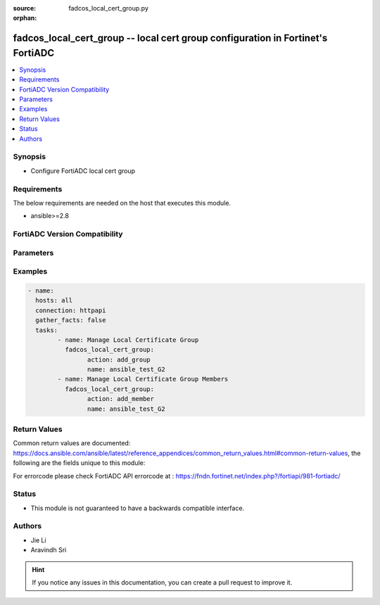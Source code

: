 :source: fadcos_local_cert_group.py

:orphan:

.. fadcos_local_cert_group:

fadcos_local_cert_group -- local cert group configuration in Fortinet's FortiADC
++++++++++++++++++++++++++++++++++++++++++++++++++++++++++++++++++++++++++++++++++++++++

.. versionadded:: 1.0.0

.. contents::
   :local:
   :depth: 1


Synopsis
--------
- Configure FortiADC local cert group



Requirements
------------
The below requirements are needed on the host that executes this module.

- ansible>=2.8


FortiADC Version Compatibility
------------------------------


.. raw:: html

 <br>
 <table>
 <tr>
 <td></td>
 <td><code class="docutils literal notranslate">v7.0.0 </code></td>
 <td><code class="docutils literal notranslate">v7.0.1 </code></td>
 <td><code class="docutils literal notranslate">v7.0.2 </code></td>
 <td><code class="docutils literal notranslate">v7.1.0 </code></td>
 <td><code class="docutils literal notranslate">v7.1.4 </code></td>
 <td><code class="docutils literal notranslate">v7.2.2 </code></td>
 <td><code class="docutils literal notranslate">v7.4.0 </code></td>
 </tr>
 <tr>
 <td>fortiadc_local_cert_group</td>
 <td>yes</td>
 <td>yes</td>
 <td>yes</td>
 <td>yes</td>
 <td>yes</td>
 <td>yes</td>
 <td>yes</td>
 </tr>
 </table>
 <p>



Parameters
----------


.. raw:: html

    <ul>
    <li> <span class="li-head">action</span> - Type of action to perform on the object<span class="li-normal">type: str</span> <span class="li-required">required: true</span> </li>
    <li> <span class="li-head">name</span> - Local certificate group name.<span class="li-normal">type: str</span> <span class="li-required">required: true</span> </li>
    <li> <span class="li-head">member_id</span> - Local certificate group member ID.<span class="li-normal">type: str</span> <span class="li-required">required: true</span> </li>
    <li> <span class="li-head">OCSP_stapling</span> - Select an OCSP Stapling configuration. The local certificate in the OCSP Stapling configuration must match the local certificate in the local certificate group member.<span class="li-normal">type: str</span> <span class="li-required">required: false</span> </li>
    <li> <span class="li-head">default</span> - Enable if you want to make this local certificate the default for the group.<span class="li-normal">type: str</span> <span class="li-required">required: false</span> <span class="li-normal">default: disable</span> </li>
    <li> <span class="li-head">extra_local_cert</span> - FortiADC supports dual SSL certificates, one for an RSA-based SSL certificate and the other for an ECDSA-based SSL certificate. This option allows you to add an additional local certificate along with an additional OCSP stapling and intermediate CA group to a local certificate group configuration.<span class="li-normal">type: str</span> <span class="li-required">required: false</span> </li>
    <li> <span class="li-head">intermediate_cag</span> - Select an intermediate CA group to add to the local group.<span class="li-normal">type: str</span> <span class="li-required">required: false</span> </li>
    <li> <span class="li-head">local_cert</span> - Select a local certificate to add to the group.<span class="li-normal">type: str</span> <span class="li-required">required: false</span> <span class="li-normal">default: Factory</span> </li>
    <li> <span class="li-head">vdom</span> - VDOM name if enabled.<span class="li-normal">type: str</span> <span class="li-required">required: true(if VDOM is enabled)</li>
    </ul>


Examples
--------

.. code-block:: yaml+jinja

	- name:
	  hosts: all
	  connection: httpapi
	  gather_facts: false
	  tasks:
		- name: Manage Local Certificate Group
		  fadcos_local_cert_group:
			action: add_group
			name: ansible_test_G2
		- name: Manage Local Certificate Group Members
		  fadcos_local_cert_group:
			action: add_member
			name: ansible_test_G2


Return Values
-------------
Common return values are documented: https://docs.ansible.com/ansible/latest/reference_appendices/common_return_values.html#common-return-values, the following are the fields unique to this module:

.. raw:: html

    <ul>

    <li> <span class="li-return">200</span> - OK: Request returns successful. </li>
    <li> <span class="li-return">400</span> - Bad Request: Request cannot be processed by the API. </li>
    <li> <span class="li-return">401</span> - Not Authorized: Request without successful login session. </li>
    <li> <span class="li-return">403</span> - Forbidden: Request is missing CSRF token or administrator is missing access profile permissions. </li>
    <li> <span class="li-return">404</span> - Resource Not Found: Unable to find the specified resource. </li>
    <li> <span class="li-return">405</span> - Method Not Allowed: Specified HTTP method is not allowed for this resource. </li>
    <li> <span class="li-return">413</span> - Request Entity Too Large: Request cannot be processed due to large entity.</li>
    <li> <span class="li-return">424</span> - Failed Dependency: Fail dependency can be duplicate resource, missing required parameter, missing required attribute, or invalid attribute value.</li>
    <li> <span class="li-return">429</span> -  Access temporarily blocked: Maximum failed authentications reached. The offended source is temporarily blocked for certain amount of time.</li>
    <li> <span class="li-return">500</span> -  Internal Server Error: Internal error when processing the request.</li>
    </ul>

For errorcode please check FortiADC API errorcode at : https://fndn.fortinet.net/index.php?/fortiapi/981-fortiadc/

Status
------

- This module is not guaranteed to have a backwards compatible interface.


Authors
-------

- Jie Li
- Aravindh Sri


.. hint::
    If you notice any issues in this documentation, you can create a pull request to improve it.

